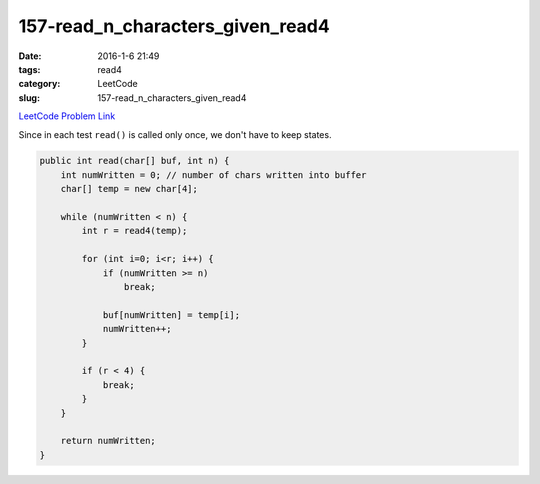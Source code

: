 157-read_n_characters_given_read4
#################################

:date: 2016-1-6 21:49
:tags: read4
:category: LeetCode
:slug: 157-read_n_characters_given_read4

`LeetCode Problem Link <https://leetcode.com/problems/read-n-characters-given-read4/>`_

Since in each test ``read()`` is called only once, we don't have to keep states.

.. code-block:: java

    public int read(char[] buf, int n) {
        int numWritten = 0; // number of chars written into buffer
        char[] temp = new char[4];

        while (numWritten < n) {
            int r = read4(temp);

            for (int i=0; i<r; i++) {
                if (numWritten >= n)
                    break;

                buf[numWritten] = temp[i];
                numWritten++;
            }

            if (r < 4) {
                break;
            }
        }

        return numWritten;
    }